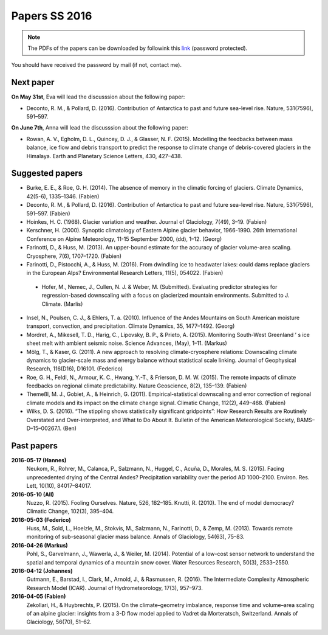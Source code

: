 Papers SS 2016
==============

.. note::

    The PDFs of the papers can be downloaded by followink this `link`_
    (password protected).

You should have received the password by mail (if not, contact me).

.. _link: https://www.dropbox.com/sh/z4e6cz5rgjnq1rb/AAB7YX-Y8sTwG_8UvitgIUNYa?dl=0


Next paper
----------

**On May 31st**, Eva will lead the discusssion about the following paper:

- Deconto, R. M., & Pollard, D. (2016). Contribution of Antarctica to past
  and future sea-level rise. Nature, 531(7596), 591–597.

**On June 7th**, Anna will lead the discusssion about the following paper:

- Rowan, A. V., Egholm, D. L., Quincey, D. J., & Glasser, N. F. (2015).
  Modelling the feedbacks between mass balance, ice flow and debris transport
  to predict the response to climate change of debris-covered glaciers in the
  Himalaya. Earth and Planetary Science Letters, 430, 427–438.


Suggested papers
----------------

- Burke, E. E., & Roe, G. H. (2014). The absence of memory in the climatic
  forcing of glaciers. Climate Dynamics, 42(5-6), 1335–1346. (Fabien)

- Deconto, R. M., & Pollard, D. (2016). Contribution of Antarctica to past
  and future sea-level rise. Nature, 531(7596), 591–597. (Fabien)

- Hoinkes, H. C. (1968). Glacier variation and weather.
  Journal of Glaciology, 7(49), 3–19. (Fabien)

- Kerschner, H. (2000). Synoptic climatology of Eastern Alpine glacier
  behavior, 1966-1990. 26th International Conference on Alpine Meteorology,
  11-15 September 2000, (dd), 1–12. (Georg)

- Farinotti, D., & Huss, M. (2013). An upper-bound estimate for the accuracy
  of glacier volume-area scaling. Cryosphere, 7(6), 1707–1720. (Fabien)

- Farinotti, D., Pistocchi, A., & Huss, M. (2016). From dwindling ice to
  headwater lakes: could dams replace glaciers in the European Alps?
  Environmental Research Letters, 11(5), 054022. (Fabien)

 - Hofer, M., Nemec, J., Cullen, N. J. & Weber, M. (Submitted). Evaluating
   predictor strategies for regression-based downscaling with a focus on
   glacierized mountain environments. Submitted to J. Climate. (Marlis)

- Insel, N., Poulsen, C. J., & Ehlers, T. a. (2010). Influence of the Andes
  Mountains on South American moisture transport, convection, and
  precipitation. Climate Dynamics, 35, 1477–1492. (Georg)

- Mordret, A., Mikesell, T. D., Harig, C., Lipovsky, B. P., & Prieto, A. (2015).
  Monitoring South-West Greenland ’ s ice sheet melt with ambient seismic noise.
  Science Advances, (May), 1–11. (Markus)

- Mölg, T., & Kaser, G. (2011). A new approach to resolving
  climate-cryosphere relations: Downscaling climate dynamics to glacier-scale
  mass and energy balance without statistical scale linking. Journal of
  Geophysical Research, 116(D16), D16101. (Federico)

- Roe, G. H., Feldl, N., Armour, K. C., Hwang, Y.-T., &
  Frierson, D. M. W. (2015). The remote impacts of climate feedbacks on
  regional climate predictability. Nature Geoscience, 8(2), 135–139. (Fabien)

- Themeßl, M. J., Gobiet, A., & Heinrich, G. (2011). Empirical-statistical
  downscaling and error correction of regional climate models and its impact
  on the climate change signal. Climatic Change, 112(2), 449–468. (Fabien)

- Wilks, D. S. (2016). “The stippling shows statistically significant
  gridpoints”: How Research Results are Routinely Overstated and
  Over-interpreted, and What to Do About It. Bulletin of the American
  Meteorological Society, BAMS–D–15–00267.1. (Ben)

Past papers
-----------

**2016-05-17 (Hannes)**
    Neukom, R., Rohrer, M., Calanca, P., Salzmann, N., Huggel, C., Acuña, D.,
    Morales, M. S. (2015). Facing unprecedented drying of the Central Andes?
    Precipitation variability over the period AD 1000–2100. Environ. Res. Lett,
    10(10), 84017–84017.

**2016-05-10 (All)**
    Nuzzo, R. (2015). Fooling Ourselves. Nature, 526, 182–185.
    Knutti, R. (2010). The end of model democracy? Climatic Change, 102(3), 395–404.

**2016-05-03 (Federico)**
    Huss, M., Sold, L., Hoelzle, M., Stokvis, M., Salzmann, N., Farinotti, D.,
    & Zemp, M. (2013). Towards remote monitoring of sub-seasonal glacier mass
    balance. Annals of Glaciology, 54(63), 75–83.

**2016-04-26 (Markus)**
    Pohl, S., Garvelmann, J., Wawerla, J., & Weiler, M. (2014). Potential of a
    low-cost sensor network to understand the spatial and temporal dynamics of a
    mountain snow cover. Water Resources Research, 50(3), 2533–2550.

**2016-04-12 (Johannes)**
    Gutmann, E., Barstad, I., Clark, M., Arnold, J., & Rasmussen, R. (2016).
    The Intermediate Complexity Atmospheric Research Model (ICAR). Journal of
    Hydrometeorology, 17(3), 957–973.

**2016-04-05 (Fabien)**
    Zekollari, H., & Huybrechts, P. (2015). On the climate–geometry imbalance,
    response time and volume–area scaling of an alpine glacier: insights from a
    3-D flow model applied to Vadret da Morteratsch, Switzerland. Annals of
    Glaciology, 56(70), 51–62.
